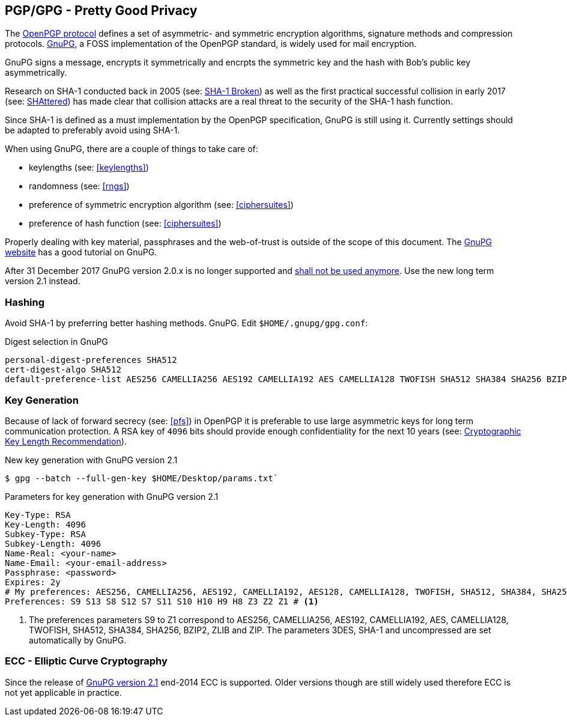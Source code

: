 == PGP/GPG - Pretty Good Privacy

The https://tools.ietf.org/search/rfc4880[OpenPGP protocol] defines a set of asymmetric- and symmetric encryption algorithms, signature methods and compression protocols. https://gnupg.org[GnuPG], a FOSS implementation of the OpenPGP standard, is widely used for mail encryption.

GnuPG signs a message, encrypts it symmetrically and encrpts the symmetric key and the hash with Bob’s public key asymmetrically.

Research on SHA-1 conducted back in 2005 (see: https://www.schneier.com/blog/archives/2005/02/sha1_broken.html[SHA-1 Broken]) as well as the first practical successful collision in early 2017 (see: https://shattered.io[SHAttered]) has made clear that collision attacks are a real threat to the security of the SHA-1 hash function.

Since SHA-1 is defined as a must implementation by the OpenPGP specification, GnuPG is still using it. Currently settings should be adapted to preferably avoid using SHA-1.

When using GnuPG, there are a couple of things to take care of:

* keylengths (see: <<keylengths>>)
* randomness (see: <<rngs>>)
* preference of symmetric encryption algorithm (see: <<ciphersuites>>)
* preference of hash function (see: <<ciphersuites>>)

Properly dealing with key material, passphrases and the web-of-trust is outside of the scope of this document. The https://www.gnupg.org[GnuPG website] has a good tutorial on GnuPG.

After 31 December 2017 GnuPG version 2.0.x is no longer supported and https://lists.gnupg.org/pipermail/gnupg-announce/2017q3/000413.html[shall not be used anymore]. Use the new long term version 2.1 instead.

[[hashing]]
=== Hashing

Avoid SHA-1 by preferring better hashing methods. GnuPG. Edit `$HOME/.gnupg/gpg.conf`:

.Digest selection in GnuPG
[source]
----
personal-digest-preferences SHA512
cert-digest-algo SHA512
default-preference-list AES256 CAMELLIA256 AES192 CAMELLIA192 AES CAMELLIA128 TWOFISH SHA512 SHA384 SHA256 BZIP2 ZLIB ZIP
----

=== Key Generation

Because of lack of forward secrecy (see: <<pfs>>) in OpenPGP it is preferable to use large asymmetric keys for long term communication protection. A RSA key of `4096` bits should provide enough confidentiality for the next 10 years (see: https://www.keylength.com[Cryptographic Key Length Recommendation]).

.New key generation with GnuPG version 2.1
[source,terminal]
----
$ gpg --batch --full-gen-key $HOME/Desktop/params.txt`
----

.Parameters for key generation with GnuPG version 2.1
----
Key-Type: RSA
Key-Length: 4096
Subkey-Type: RSA
Subkey-Length: 4096
Name-Real: <your-name>
Name-Email: <your-email-address>
Passphrase: <password>
Expires: 2y
# My preferences: AES256, CAMELLIA256, AES192, CAMELLIA192, AES128, CAMELLIA128, TWOFISH, SHA512, SHA384, SHA256, BZIP2, ZLIB and ZIP
Preferences: S9 S13 S8 S12 S7 S11 S10 H10 H9 H8 Z3 Z2 Z1 # <1>
----

<1> The preferences parameters S9 to Z1 correspond to AES256, CAMELLIA256, AES192, CAMELLIA192, AES, CAMELLIA128, TWOFISH, SHA512, SHA384, SHA256, BZIP2, ZLIB and ZIP. The parameters 3DES, SHA-1 and uncompressed are set automatically by GnuPG.


=== ECC - Elliptic Curve Cryptography

Since the release of https://www.gnupg.org/faq/whats-new-in-2.1.html[GnuPG version 2.1] end-2014 ECC is supported. Older versions though are still widely used therefore ECC is not yet applicable in practice.


